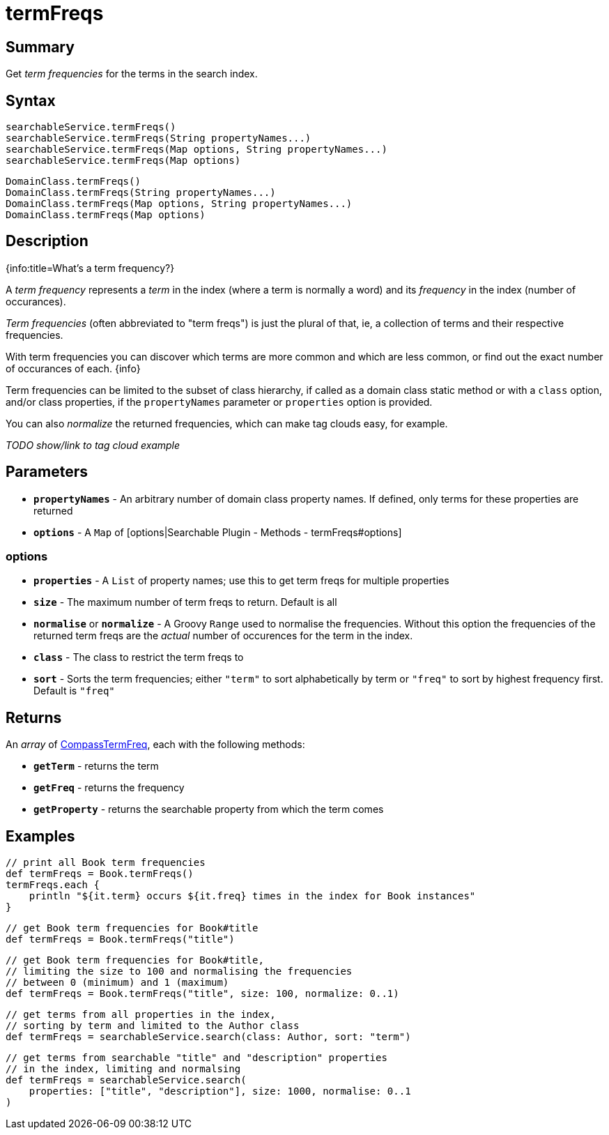 = termFreqs

[discrete]
== Summary

Get _term frequencies_ for the terms in the search index.

[discrete]
== Syntax

----
searchableService.termFreqs()
searchableService.termFreqs(String propertyNames...)
searchableService.termFreqs(Map options, String propertyNames...)
searchableService.termFreqs(Map options)
----

----
DomainClass.termFreqs()
DomainClass.termFreqs(String propertyNames...)
DomainClass.termFreqs(Map options, String propertyNames...)
DomainClass.termFreqs(Map options)
----

[discrete]
== Description

{info:title=What's a term frequency?}

A _term frequency_ represents a _term_ in the index (where a term is normally a word) and its _frequency_ in the index (number of occurances).

_Term frequencies_ (often abbreviated to "term freqs") is just the plural of that, ie, a collection of terms and their respective frequencies.

With term frequencies you can discover which terms are more common and which are less common, or find out the exact number of occurances of each.
{info}

Term frequencies can be limited to the subset of class hierarchy, if called as a domain class static method or with a `class` option, and/or class properties, if the `propertyNames` parameter or `properties` option is provided.

You can also _normalize_ the returned frequencies, which can make tag clouds easy, for example.

_TODO show/link to tag cloud example_

[discrete]
== Parameters

* *`propertyNames`* - An arbitrary number of  domain class property names. If defined, only terms for these properties are returned
* *`options`* - A `Map` of [options|Searchable Plugin - Methods - termFreqs#options]

[discrete]
=== options

* *`properties`* - A `List` of property names; use this to get term freqs for multiple properties
* *`size`* - The maximum number of term freqs to return. Default is all
* *`normalise`* or *`normalize`* - A Groovy `Range` used to normalise the frequencies. Without this option the frequencies of the returned term freqs are the _actual_ number of occurences for the term in the index.
* *`class`* - The class to restrict the term freqs to
* *`sort`* - Sorts the term frequencies; either `"term"` to sort alphabetically by term or `"freq"` to sort by highest frequency first. Default is `"freq"`

[discrete]
== Returns

An _array_ of link:http://www.compass-project.org/docs/2.1.0RC/api/org/compass/core/CompassTermFreq.html[CompassTermFreq], each with the following methods:

* *`getTerm`* - returns the term
* *`getFreq`* - returns the frequency
* *`getProperty`* - returns the searchable property from which the term comes

[discrete]
== Examples

----
// print all Book term frequencies
def termFreqs = Book.termFreqs()
termFreqs.each {
    println "${it.term} occurs ${it.freq} times in the index for Book instances"
}
----

----
// get Book term frequencies for Book#title
def termFreqs = Book.termFreqs("title")
----

----
// get Book term frequencies for Book#title,
// limiting the size to 100 and normalising the frequencies
// between 0 (minimum) and 1 (maximum)
def termFreqs = Book.termFreqs("title", size: 100, normalize: 0..1)
----

----
// get terms from all properties in the index,
// sorting by term and limited to the Author class
def termFreqs = searchableService.search(class: Author, sort: "term")
----

----
// get terms from searchable "title" and "description" properties
// in the index, limiting and normalsing
def termFreqs = searchableService.search(
    properties: ["title", "description"], size: 1000, normalise: 0..1
)
----

